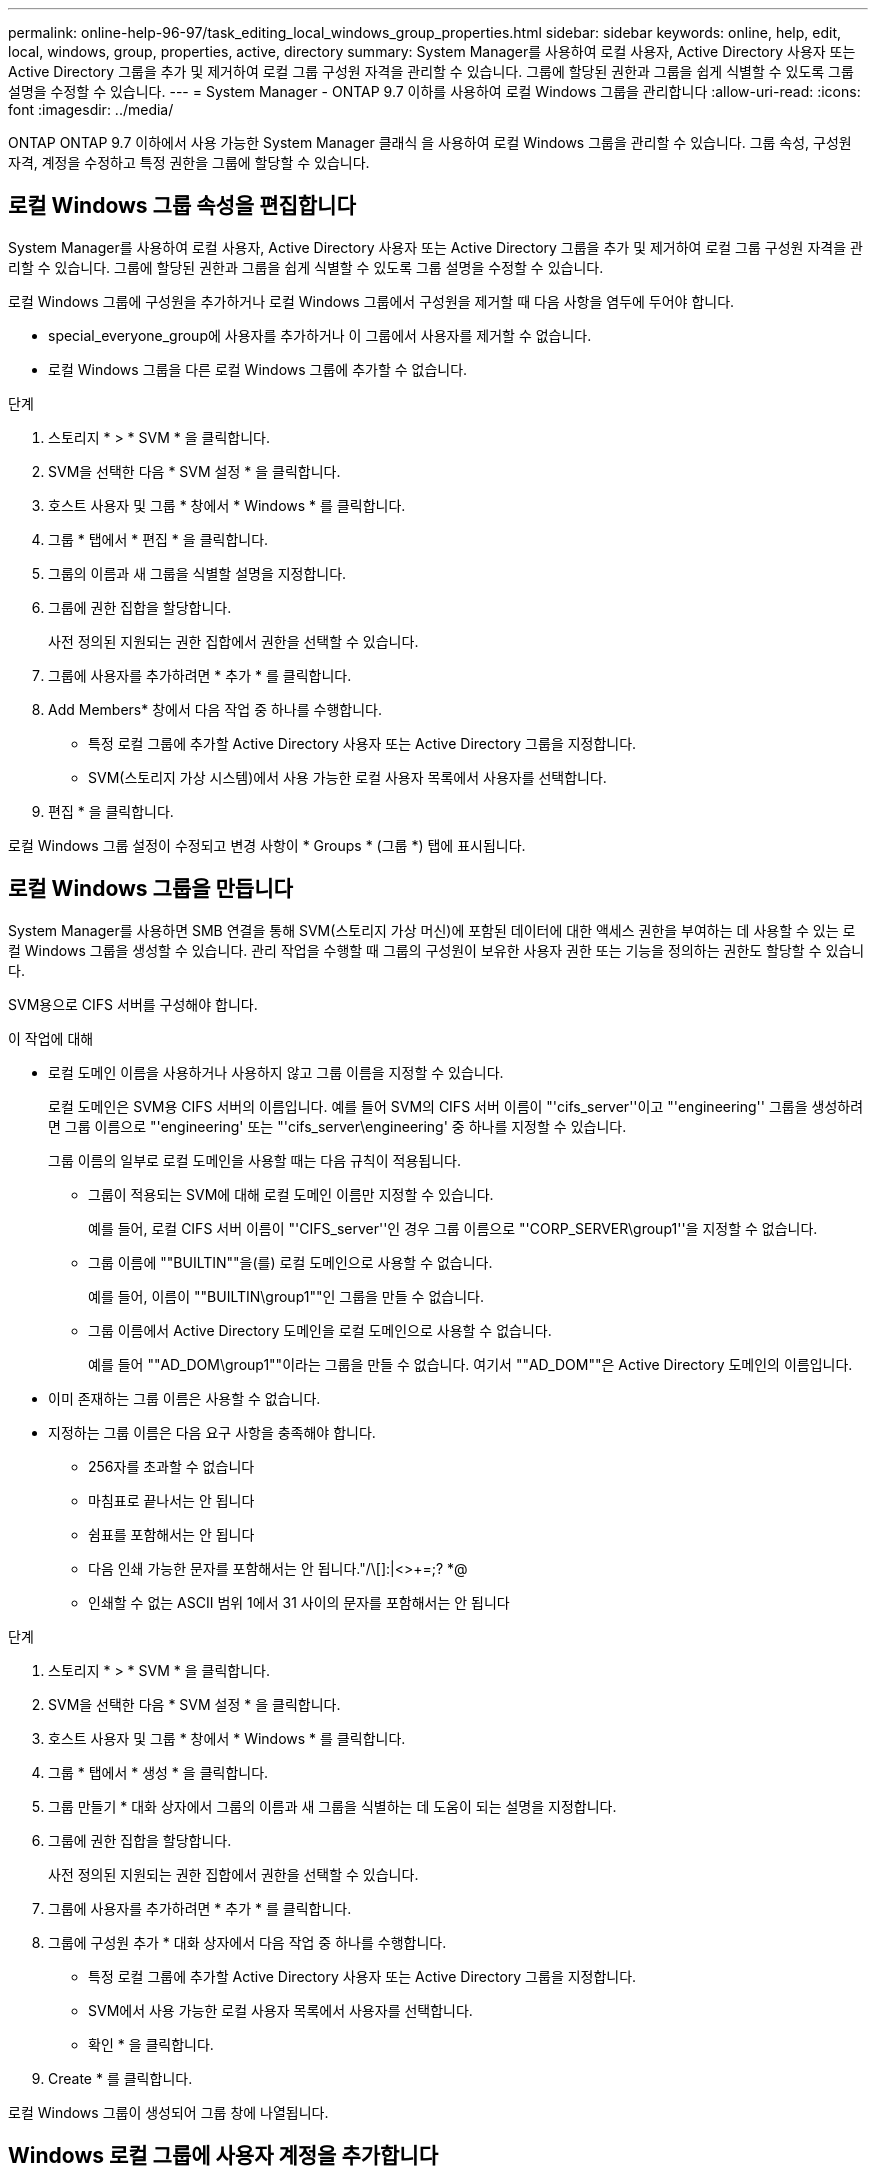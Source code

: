 ---
permalink: online-help-96-97/task_editing_local_windows_group_properties.html 
sidebar: sidebar 
keywords: online, help, edit, local, windows, group, properties, active, directory 
summary: System Manager를 사용하여 로컬 사용자, Active Directory 사용자 또는 Active Directory 그룹을 추가 및 제거하여 로컬 그룹 구성원 자격을 관리할 수 있습니다. 그룹에 할당된 권한과 그룹을 쉽게 식별할 수 있도록 그룹 설명을 수정할 수 있습니다. 
---
= System Manager - ONTAP 9.7 이하를 사용하여 로컬 Windows 그룹을 관리합니다
:allow-uri-read: 
:icons: font
:imagesdir: ../media/


[role="lead"]
ONTAP ONTAP 9.7 이하에서 사용 가능한 System Manager 클래식 을 사용하여 로컬 Windows 그룹을 관리할 수 있습니다. 그룹 속성, 구성원 자격, 계정을 수정하고 특정 권한을 그룹에 할당할 수 있습니다.



== 로컬 Windows 그룹 속성을 편집합니다

System Manager를 사용하여 로컬 사용자, Active Directory 사용자 또는 Active Directory 그룹을 추가 및 제거하여 로컬 그룹 구성원 자격을 관리할 수 있습니다. 그룹에 할당된 권한과 그룹을 쉽게 식별할 수 있도록 그룹 설명을 수정할 수 있습니다.

로컬 Windows 그룹에 구성원을 추가하거나 로컬 Windows 그룹에서 구성원을 제거할 때 다음 사항을 염두에 두어야 합니다.

* special_everyone_group에 사용자를 추가하거나 이 그룹에서 사용자를 제거할 수 없습니다.
* 로컬 Windows 그룹을 다른 로컬 Windows 그룹에 추가할 수 없습니다.


.단계
. 스토리지 * > * SVM * 을 클릭합니다.
. SVM을 선택한 다음 * SVM 설정 * 을 클릭합니다.
. 호스트 사용자 및 그룹 * 창에서 * Windows * 를 클릭합니다.
. 그룹 * 탭에서 * 편집 * 을 클릭합니다.
. 그룹의 이름과 새 그룹을 식별할 설명을 지정합니다.
. 그룹에 권한 집합을 할당합니다.
+
사전 정의된 지원되는 권한 집합에서 권한을 선택할 수 있습니다.

. 그룹에 사용자를 추가하려면 * 추가 * 를 클릭합니다.
. Add Members* 창에서 다음 작업 중 하나를 수행합니다.
+
** 특정 로컬 그룹에 추가할 Active Directory 사용자 또는 Active Directory 그룹을 지정합니다.
** SVM(스토리지 가상 시스템)에서 사용 가능한 로컬 사용자 목록에서 사용자를 선택합니다.


. 편집 * 을 클릭합니다.


로컬 Windows 그룹 설정이 수정되고 변경 사항이 * Groups * (그룹 *) 탭에 표시됩니다.



== 로컬 Windows 그룹을 만듭니다

System Manager를 사용하면 SMB 연결을 통해 SVM(스토리지 가상 머신)에 포함된 데이터에 대한 액세스 권한을 부여하는 데 사용할 수 있는 로컬 Windows 그룹을 생성할 수 있습니다. 관리 작업을 수행할 때 그룹의 구성원이 보유한 사용자 권한 또는 기능을 정의하는 권한도 할당할 수 있습니다.

SVM용으로 CIFS 서버를 구성해야 합니다.

.이 작업에 대해
* 로컬 도메인 이름을 사용하거나 사용하지 않고 그룹 이름을 지정할 수 있습니다.
+
로컬 도메인은 SVM용 CIFS 서버의 이름입니다. 예를 들어 SVM의 CIFS 서버 이름이 "'cifs_server''이고 "'engineering'' 그룹을 생성하려면 그룹 이름으로 "'engineering' 또는 "'cifs_server\engineering' 중 하나를 지정할 수 있습니다.

+
그룹 이름의 일부로 로컬 도메인을 사용할 때는 다음 규칙이 적용됩니다.

+
** 그룹이 적용되는 SVM에 대해 로컬 도메인 이름만 지정할 수 있습니다.
+
예를 들어, 로컬 CIFS 서버 이름이 "'CIFS_server''인 경우 그룹 이름으로 "'CORP_SERVER\group1''을 지정할 수 없습니다.

** 그룹 이름에 ""BUILTIN""을(를) 로컬 도메인으로 사용할 수 없습니다.
+
예를 들어, 이름이 ""BUILTIN\group1""인 그룹을 만들 수 없습니다.

** 그룹 이름에서 Active Directory 도메인을 로컬 도메인으로 사용할 수 없습니다.
+
예를 들어 ""AD_DOM\group1""이라는 그룹을 만들 수 없습니다. 여기서 ""AD_DOM""은 Active Directory 도메인의 이름입니다.



* 이미 존재하는 그룹 이름은 사용할 수 없습니다.
* 지정하는 그룹 이름은 다음 요구 사항을 충족해야 합니다.
+
** 256자를 초과할 수 없습니다
** 마침표로 끝나서는 안 됩니다
** 쉼표를 포함해서는 안 됩니다
** 다음 인쇄 가능한 문자를 포함해서는 안 됩니다."/\[]:|<>+=;? *@
** 인쇄할 수 없는 ASCII 범위 1에서 31 사이의 문자를 포함해서는 안 됩니다




.단계
. 스토리지 * > * SVM * 을 클릭합니다.
. SVM을 선택한 다음 * SVM 설정 * 을 클릭합니다.
. 호스트 사용자 및 그룹 * 창에서 * Windows * 를 클릭합니다.
. 그룹 * 탭에서 * 생성 * 을 클릭합니다.
. 그룹 만들기 * 대화 상자에서 그룹의 이름과 새 그룹을 식별하는 데 도움이 되는 설명을 지정합니다.
. 그룹에 권한 집합을 할당합니다.
+
사전 정의된 지원되는 권한 집합에서 권한을 선택할 수 있습니다.

. 그룹에 사용자를 추가하려면 * 추가 * 를 클릭합니다.
. 그룹에 구성원 추가 * 대화 상자에서 다음 작업 중 하나를 수행합니다.
+
** 특정 로컬 그룹에 추가할 Active Directory 사용자 또는 Active Directory 그룹을 지정합니다.
** SVM에서 사용 가능한 로컬 사용자 목록에서 사용자를 선택합니다.
** 확인 * 을 클릭합니다.


. Create * 를 클릭합니다.


로컬 Windows 그룹이 생성되어 그룹 창에 나열됩니다.



== Windows 로컬 그룹에 사용자 계정을 추가합니다

System Manager를 사용하여 로컬 사용자, Active Directory 사용자 또는 Active Directory 그룹(사용자가 해당 그룹과 연결된 권한을 보유하도록 하려는 경우)을 Windows 로컬 그룹에 추가할 수 있습니다.

.시작하기 전에
* 그룹에 사용자를 추가하려면 그룹이 있어야 합니다.
* 사용자를 그룹에 추가하려면 사용자가 있어야 합니다.


로컬 Windows 그룹에 구성원을 추가할 때는 다음 사항을 염두에 두어야 합니다.

* special_everyone_group에 사용자를 추가할 수 없습니다.
* 로컬 Windows 그룹을 다른 로컬 Windows 그룹에 추가할 수 없습니다.
* System Manager를 사용하면 사용자 이름에 공백이 포함된 사용자 계정을 추가할 수 없습니다.
+
CLI(Command-Line Interface)를 사용하여 사용자 계정의 이름을 바꾸거나 사용자 계정을 추가할 수 있습니다.



.단계
. 스토리지 * > * SVM * 을 클릭합니다.
. SVM을 선택한 다음 * SVM 설정 * 을 클릭합니다.
. 호스트 사용자 및 그룹 * 창에서 * Windows * 를 클릭합니다.
. 그룹 * 탭에서 사용자를 추가할 그룹을 선택한 다음 * 구성원 추가 * 를 클릭합니다.
. Add Members* 창에서 다음 작업 중 하나를 수행합니다.
+
** 특정 로컬 그룹에 추가할 Active Directory 사용자 또는 Active Directory 그룹을 지정합니다.
** SVM(스토리지 가상 시스템)에서 사용 가능한 로컬 사용자 목록에서 사용자를 선택합니다.


. 확인 * 을 클릭합니다.


추가한 사용자가 * Groups * 탭의 Userstab에 나열됩니다.



== 로컬 Windows 그룹의 이름을 바꿉니다

System Manager를 사용하면 로컬 Windows 그룹의 이름을 변경하여 그룹을 보다 쉽게 식별할 수 있습니다.

.이 작업에 대해
* 새 그룹 이름은 이전 그룹 이름과 동일한 도메인에 만들어야 합니다.
* 그룹 이름은 다음 요구 사항을 충족해야 합니다.
+
** 256자를 초과할 수 없습니다
** 마침표로 끝나서는 안 됩니다
** 쉼표를 포함해서는 안 됩니다
** 다음 인쇄 가능한 문자를 포함해서는 안 됩니다."/\[]:|<>+=;? *@
** 인쇄할 수 없는 ASCII 범위 1에서 31 사이의 문자를 포함해서는 안 됩니다




.단계
. 스토리지 * > * SVM * 을 클릭합니다.
. SVM을 선택한 다음 * SVM 설정 * 을 클릭합니다.
. 호스트 사용자 및 그룹 * 창에서 * Windows * 를 클릭합니다.
. 그룹 * 탭에서 이름을 바꿀 그룹을 선택한 다음 * 이름 바꾸기 * 를 클릭합니다.
. 그룹 이름 바꾸기 * 창에서 그룹의 새 이름을 지정합니다.


로컬 그룹 이름이 변경되고 그룹이 그룹 창에 새 이름으로 나열됩니다.



== 로컬 Windows 그룹을 삭제합니다

SVM(스토리지 가상 시스템)에 포함된 데이터에 대한 액세스 권한을 확인하거나 그룹 멤버에 SVM 사용자 권한(권한)을 할당하는 데 그룹이 더 이상 필요하지 않은 경우 System Manager를 사용하여 스토리지 가상 시스템(SVM)에서 로컬 Windows 그룹을 삭제할 수 있습니다.

.이 작업에 대해
* 로컬 그룹을 제거하면 그룹의 구성원 기록이 제거됩니다.
* 파일 시스템이 변경되지 않았습니다.
+
이 그룹을 참조하는 파일 및 디렉토리의 Windows 보안 설명자는 조정되지 않습니다.

* 특별그룹인 Everyone은 삭제할 수 없습니다.
* BUILTIN\Administrators 및 BUILTIN\Users와 같은 기본 제공 그룹은 삭제할 수 없습니다.


.단계
. 스토리지 * > * SVM * 을 클릭합니다.
. SVM을 선택한 다음 * SVM 설정 * 을 클릭합니다.
. 호스트 사용자 및 그룹 * 창에서 * Windows * 를 클릭합니다.
. 그룹 * 탭에서 삭제할 그룹을 선택한 다음 * 삭제 * 를 클릭합니다.
. 삭제 * 를 클릭합니다.


로컬 그룹은 구성원 기록과 함께 삭제됩니다.



== 로컬 Windows 사용자 계정을 만듭니다

System Manager를 사용하면 SMB 연결을 통해 SVM(스토리지 가상 시스템)에 포함된 데이터에 대한 액세스를 승인하는 데 사용할 수 있는 로컬 Windows 사용자 계정을 만들 수 있습니다. CIFS 세션을 생성할 때 인증에 로컬 Windows 사용자 계정을 사용할 수도 있습니다.

.시작하기 전에
* SVM용으로 CIFS 서버를 구성해야 합니다.


로컬 Windows 사용자 이름은 다음 요구 사항을 충족해야 합니다.

* 20자를 초과할 수 없습니다
* 마침표로 끝나서는 안 됩니다
* 쉼표를 포함해서는 안 됩니다
* 다음 인쇄 가능한 문자를 포함해서는 안 됩니다."/\[]:|<>+=;? *@
* 인쇄할 수 없는 ASCII 범위 1에서 31 사이의 문자를 포함해서는 안 됩니다


암호는 다음 기준을 충족해야 합니다.

* 6자 이상이어야 합니다
* 사용자 계정 이름을 포함해서는 안 됩니다
* 다음 4개 범주 중 3개 이상의 문자를 포함해야 합니다.
+
** 영어 대문자(A ~ Z)
** 영어 소문자(a ~ z)
** 기본 10자리(0 ~ 9)
** 특수 문자:~! @#0^& *_-+="\|()[]:;"<>,. ? /




.단계
. 스토리지 * > * SVM * 을 클릭합니다.
. SVM을 선택한 다음 * SVM 설정 * 을 클릭합니다.
. 호스트 사용자 및 그룹 * 창에서 * Windows * 를 클릭합니다.
. 사용자 * 탭에서 * 생성 * 을 클릭합니다.
. 로컬 사용자의 이름을 지정합니다.
. 로컬 사용자의 전체 이름과 이 새 사용자를 식별하는 데 도움이 되는 설명을 지정합니다.
. 로컬 사용자의 암호를 입력하고 암호를 확인합니다.
+
암호는 암호 요구 사항을 충족해야 합니다.

. Add * (추가 *)를 클릭하여 그룹 멤버쉽을 사용자에게 할당합니다.
. Add Groups * 창의 SVM에서 사용 가능한 그룹 목록에서 그룹을 선택합니다.
. 사용자가 생성된 후 이 계정을 비활성화하려면 * 이 계정 비활성화 * 를 선택합니다.
. Create * 를 클릭합니다.


로컬 Windows 사용자 계정이 생성되고 선택한 그룹에 구성원이 할당됩니다. 사용자 계정이 * Users * 탭에 나열됩니다.



== 로컬 Windows 사용자 속성을 편집합니다

기존 사용자의 전체 이름 또는 설명을 변경하거나 사용자 계정을 활성화 또는 비활성화하려면 System Manager를 사용하여 로컬 Windows 사용자 계정을 수정할 수 있습니다. 사용자 계정에 할당된 그룹 구성원을 수정할 수도 있습니다.

.단계
. 스토리지 * > * SVM * 을 클릭합니다.
. SVM을 선택한 다음 * SVM 설정 * 을 클릭합니다.
. 호스트 사용자 및 그룹 * 창에서 * Windows * 를 클릭합니다.
. 사용자 * 탭에서 * 편집 * 을 클릭합니다.
. Modify User * (사용자 수정 *) 창에서 필요한 내용을 변경합니다.
. Modify * 를 클릭합니다.


로컬 Windows 사용자 계정의 속성이 수정되어 * 사용자 * 탭에 표시됩니다.



== 사용자 계정에 그룹 구성원 자격을 할당합니다

특정 그룹에 연결된 권한을 사용자에게 부여하려면 System Manager를 사용하여 사용자 계정에 그룹 구성원 자격을 할당할 수 있습니다.

.시작하기 전에
* 그룹에 사용자를 추가하려면 그룹이 있어야 합니다.
* 사용자를 그룹에 추가하려면 사용자가 있어야 합니다.


special_everyone_group에 사용자를 추가할 수 없습니다.

.단계
. 스토리지 * > * SVM * 을 클릭합니다.
. SVM을 선택한 다음 * SVM 설정 * 을 클릭합니다.
. 호스트 사용자 및 그룹 * 창에서 * Windows * 를 클릭합니다.
. 사용자 * 탭에서 그룹 구성원 자격을 할당할 사용자 계정을 선택한 다음 * 그룹에 추가 * 를 클릭합니다.
. Add Groups * (그룹 추가 *) 창에서 사용자 계정을 추가할 그룹을 선택합니다.
. 확인 * 을 클릭합니다.


사용자 계정에는 선택한 모든 그룹에 대한 구성원 자격이 할당되며 사용자는 이러한 그룹과 연결된 권한을 갖습니다.



== 로컬 Windows 사용자의 이름을 바꿉니다

System Manager를 사용하면 로컬 Windows 사용자 계정의 이름을 변경하여 로컬 사용자를 보다 쉽게 식별할 수 있습니다.

.이 작업에 대해
* 새 사용자 이름은 이전 사용자 이름과 동일한 도메인에 만들어야 합니다.
* 지정하는 사용자 이름은 다음 요구 사항을 충족해야 합니다.
+
** 20자를 초과할 수 없습니다
** 마침표로 끝나서는 안 됩니다
** 쉼표를 포함해서는 안 됩니다
** 다음 인쇄 가능한 문자를 포함해서는 안 됩니다."/\[]:|<>+=;? *@
** 인쇄할 수 없는 ASCII 범위 1에서 31 사이의 문자를 포함해서는 안 됩니다




.단계
. 스토리지 * > * SVM * 을 클릭합니다.
. SVM을 선택한 다음 * SVM 설정 * 을 클릭합니다.
. 호스트 사용자 및 그룹 * 창에서 * Windows * 를 클릭합니다.
. 사용자 * 탭에서 이름을 바꿀 사용자를 선택한 다음 * 이름 바꾸기 * 를 클릭합니다.
. 사용자 이름 바꾸기 * 창에서 사용자의 새 이름을 지정합니다.
. 새 이름을 확인한 다음 * 이름 바꾸기 * 를 클릭합니다.


사용자 이름이 변경되고 새 이름이 * 사용자 * 탭에 나열됩니다.



== Windows 로컬 사용자의 암호를 재설정합니다

System Manager를 사용하여 Windows 로컬 사용자의 암호를 재설정할 수 있습니다. 예를 들어, 현재 암호가 손상되었거나 사용자가 암호를 잊어버린 경우 암호를 재설정할 수 있습니다.

설정한 암호는 다음 기준을 충족해야 합니다.

* 6자 이상이어야 합니다
* 사용자 계정 이름을 포함해서는 안 됩니다
* 다음 4개 범주 중 3개 이상의 문자를 포함해야 합니다.
+
** 영어 대문자(A ~ Z)
** 영어 소문자(a ~ z)
** 기본 10자리(0 ~ 9)
** 특수 문자:~! @#0^& *_-+="\|()[]:;"<>,. ? /




.단계
. 스토리지 * > * SVM * 을 클릭합니다.
. SVM을 선택한 다음 * SVM 설정 * 을 클릭합니다.
. 호스트 사용자 및 그룹 * 창에서 * Windows * 를 클릭합니다.
. 사용자 * 탭에서 암호를 재설정할 사용자를 선택한 다음 * 암호 설정 * 을 클릭합니다.
. 암호 재설정 * 대화 상자에서 사용자의 새 암호를 설정합니다.
. 새 암호를 확인한 다음 * Reset * (재설정 *)을 클릭합니다.




== 로컬 Windows 사용자 계정을 삭제합니다

사용자 계정이 SVM의 CIFS 서버에 대한 로컬 CIFS 인증을 위해 또는 SVM에 포함된 데이터에 대한 액세스 권한을 결정하는 데 더 이상 필요하지 않은 경우 System Manager를 사용하여 SVM(스토리지 가상 시스템)에서 로컬 Windows 사용자 계정을 삭제할 수 있습니다.

.이 작업에 대해
* Administrator와 같은 표준 사용자는 삭제할 수 없습니다.
* ONTAP는 로컬 그룹 데이터베이스, 로컬 사용자 멤버 자격 및 사용자 권한 데이터베이스에서 삭제된 로컬 사용자에 대한 참조를 제거합니다.


.단계
. 스토리지 * > * SVM * 을 클릭합니다.
. SVM을 선택한 다음 * SVM 설정 * 을 클릭합니다.
. 호스트 사용자 및 그룹 * 창에서 * Windows * 를 클릭합니다.
. 사용자 * 탭에서 삭제할 사용자 계정을 선택한 다음 * 삭제 * 를 클릭합니다.
. 삭제 * 를 클릭합니다.


로컬 사용자 계정이 그룹 구성원 항목과 함께 삭제됩니다.



== Windows 창

System Manager를 사용하여 Windows 창을 사용할 수 있습니다. Windows 창을 통해 클러스터의 각 SVM(스토리지 가상 머신)에 대한 로컬 Windows 사용자 및 그룹 목록을 유지할 수 있습니다. 로컬 Windows 사용자 및 그룹을 인증 및 이름 매핑에 사용할 수 있습니다.



=== 사용자 탭

사용자 탭을 사용하여 SVM에 대한 로컬 Windows 사용자를 볼 수 있습니다.



=== 명령 버튼

* * 생성 *
+
SMB 연결을 통해 SVM에 포함된 데이터에 대한 액세스를 승인하는 데 사용할 수 있는 로컬 Windows 사용자 계정을 생성할 수 있는 사용자 생성 대화 상자를 엽니다.

* * 편집 *
+
사용자 편집 대화 상자를 엽니다. 이 대화 상자에서 그룹 구성원 자격 및 전체 이름과 같은 로컬 Windows 사용자 속성을 편집할 수 있습니다. 사용자 계정을 활성화하거나 비활성화할 수도 있습니다.

* * 삭제 *
+
더 이상 필요하지 않은 경우 SVM에서 로컬 Windows 사용자 계정을 삭제할 수 있는 사용자 삭제 대화 상자를 엽니다.

* * 그룹에 추가 *
+
사용자에게 해당 그룹과 관련된 권한을 부여하려면 사용자 계정에 그룹 구성원을 할당할 수 있는 그룹 추가 대화 상자를 엽니다.

* * 암호 설정 *
+
Windows 로컬 사용자의 암호를 재설정할 수 있는 암호 재설정 대화 상자를 엽니다. 예를 들어, 암호가 손상되었거나 사용자가 암호를 잊어버린 경우 암호를 재설정할 수 있습니다.

* * 이름 바꾸기 *
+
로컬 Windows 사용자 계정의 이름을 보다 쉽게 식별할 수 있도록 사용자 이름 바꾸기 대화 상자를 엽니다.

* * 새로 고침 *
+
창에서 정보를 업데이트합니다.





=== 사용자 목록

* * 이름 *
+
로컬 사용자의 이름을 표시합니다.

* * 전체 이름 *
+
로컬 사용자의 전체 이름을 표시합니다.

* * 계정이 비활성화됨 *
+
로컬 사용자 계정의 사용 여부를 표시합니다.

* * 설명 *
+
이 로컬 사용자에 대한 설명을 표시합니다.





=== 사용자 세부 정보 영역

* * 그룹 *
+
사용자가 구성원인 그룹의 목록을 표시합니다.





=== 그룹 탭

그룹 탭을 사용하여 SVM에 로컬 있는 Windows 그룹을 추가, 편집 또는 삭제할 수 있습니다.



=== 명령 버튼

* * 생성 *
+
SMB 연결을 통해 SVM에 포함된 데이터에 대한 액세스 권한을 부여하는 데 사용할 수 있는 로컬 Windows 그룹을 생성할 수 있는 그룹 생성 대화 상자를 엽니다.

* * 편집 *
+
그룹에 할당된 권한 및 그룹 설명과 같은 로컬 Windows 그룹 속성을 편집할 수 있는 그룹 편집 대화 상자를 엽니다.

* * 삭제 *
+
더 이상 필요하지 않은 경우 SVM에서 로컬 Windows 그룹을 삭제할 수 있는 그룹 삭제 대화 상자를 엽니다.

* * 구성원 추가 *
+
로컬 또는 Active Directory 사용자 또는 Active Directory 그룹을 로컬 Windows 그룹에 추가할 수 있는 구성원 추가 대화 상자를 엽니다.

* * 이름 바꾸기 *
+
로컬 Windows 그룹의 이름을 보다 쉽게 식별할 수 있도록 그룹 이름 바꾸기 대화 상자를 엽니다.

* * 새로 고침 *
+
창에서 정보를 업데이트합니다.





=== 그룹 목록

* * 이름 *
+
로컬 그룹의 이름을 표시합니다.

* * 설명 *
+
이 로컬 그룹에 대한 설명을 표시합니다.





=== 그룹 세부 정보 영역

* * 권한 *
+
선택한 그룹과 연결된 권한 목록을 표시합니다.

* 사용자 *
+
선택한 그룹과 연결된 로컬 사용자 목록을 표시합니다.


